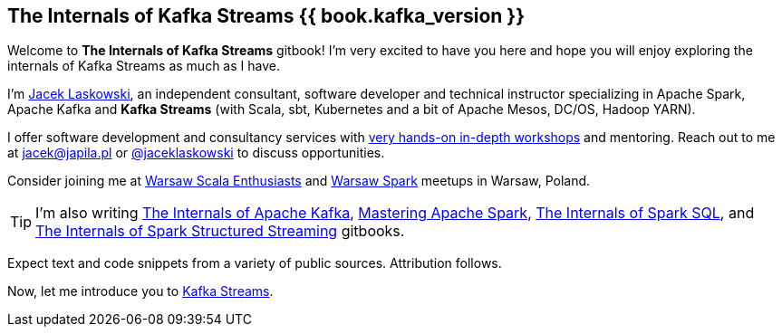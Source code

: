 == The Internals of Kafka Streams {{ book.kafka_version }}

Welcome to *The Internals of Kafka Streams* gitbook! I'm very excited to have you here and hope you will enjoy exploring the internals of Kafka Streams as much as I have.

I'm https://pl.linkedin.com/in/jaceklaskowski[Jacek Laskowski], an independent consultant, software developer and technical instructor specializing in Apache Spark, Apache Kafka and *Kafka Streams* (with Scala, sbt, Kubernetes and a bit of Apache Mesos, DC/OS, Hadoop YARN).

I offer software development and consultancy services with https://github.com/jaceklaskowski/spark-workshop/blob/gh-pages/slides/README.md#toc[very hands-on in-depth workshops] and mentoring. Reach out to me at jacek@japila.pl or https://twitter.com/jaceklaskowski[@jaceklaskowski] to discuss opportunities.

Consider joining me at http://www.meetup.com/WarsawScala/[Warsaw Scala Enthusiasts] and http://www.meetup.com/Warsaw-Spark[Warsaw Spark] meetups in Warsaw, Poland.

TIP: I'm also writing https://bit.ly/mastering-apache-kafka[The Internals of Apache Kafka], https://bit.ly/mastering-apache-spark[Mastering Apache Spark], https://bit.ly/mastering-spark-sql[The Internals of Spark SQL], and https://bit.ly/spark-structured-streaming[The Internals of Spark Structured Streaming] gitbooks.

Expect text and code snippets from a variety of public sources. Attribution follows.

Now, let me introduce you to <<kafka-streams.adoc#, Kafka Streams>>.
